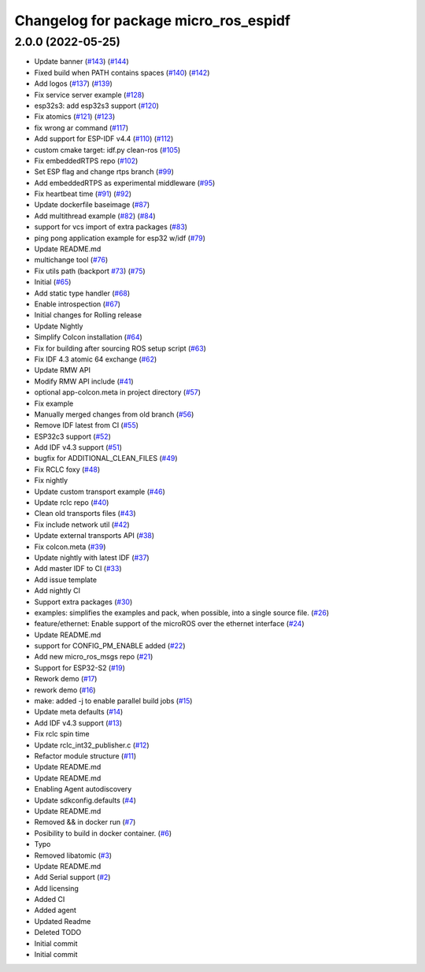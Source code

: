 ^^^^^^^^^^^^^^^^^^^^^^^^^^^^^^^^^^^^^^
Changelog for package micro_ros_espidf
^^^^^^^^^^^^^^^^^^^^^^^^^^^^^^^^^^^^^^

2.0.0 (2022-05-25)
------------------
* Update banner (`#143 <https://github.com/micro-ROS/micro_ros_espidf_component/issues/143>`_) (`#144 <https://github.com/micro-ROS/micro_ros_espidf_component/issues/144>`_)
* Fixed build when PATH contains spaces (`#140 <https://github.com/micro-ROS/micro_ros_espidf_component/issues/140>`_) (`#142 <https://github.com/micro-ROS/micro_ros_espidf_component/issues/142>`_)
* Add logos (`#137 <https://github.com/micro-ROS/micro_ros_espidf_component/issues/137>`_) (`#139 <https://github.com/micro-ROS/micro_ros_espidf_component/issues/139>`_)
* Fix service server example (`#128 <https://github.com/micro-ROS/micro_ros_espidf_component/issues/128>`_)
* esp32s3: add esp32s3 support (`#120 <https://github.com/micro-ROS/micro_ros_espidf_component/issues/120>`_)
* Fix atomics (`#121 <https://github.com/micro-ROS/micro_ros_espidf_component/issues/121>`_) (`#123 <https://github.com/micro-ROS/micro_ros_espidf_component/issues/123>`_)
* fix wrong ar command (`#117 <https://github.com/micro-ROS/micro_ros_espidf_component/issues/117>`_)
* Add support for ESP-IDF v4.4 (`#110 <https://github.com/micro-ROS/micro_ros_espidf_component/issues/110>`_) (`#112 <https://github.com/micro-ROS/micro_ros_espidf_component/issues/112>`_)
* custom cmake target: idf.py clean-ros (`#105 <https://github.com/micro-ROS/micro_ros_espidf_component/issues/105>`_)
* Fix embeddedRTPS repo (`#102 <https://github.com/micro-ROS/micro_ros_espidf_component/issues/102>`_)
* Set ESP flag and change rtps branch (`#99 <https://github.com/micro-ROS/micro_ros_espidf_component/issues/99>`_)
* Add embeddedRTPS as experimental middleware (`#95 <https://github.com/micro-ROS/micro_ros_espidf_component/issues/95>`_)
* Fix heartbeat time (`#91 <https://github.com/micro-ROS/micro_ros_espidf_component/issues/91>`_) (`#92 <https://github.com/micro-ROS/micro_ros_espidf_component/issues/92>`_)
* Update dockerfile baseimage (`#87 <https://github.com/micro-ROS/micro_ros_espidf_component/issues/87>`_)
* Add multithread example (`#82 <https://github.com/micro-ROS/micro_ros_espidf_component/issues/82>`_) (`#84 <https://github.com/micro-ROS/micro_ros_espidf_component/issues/84>`_)
* support for vcs import of extra packages (`#83 <https://github.com/micro-ROS/micro_ros_espidf_component/issues/83>`_)
* ping pong application example for esp32 w/idf (`#79 <https://github.com/micro-ROS/micro_ros_espidf_component/issues/79>`_)
* Update README.md
* multichange tool (`#76 <https://github.com/micro-ROS/micro_ros_espidf_component/issues/76>`_)
* Fix utils path (backport `#73 <https://github.com/micro-ROS/micro_ros_espidf_component/issues/73>`_) (`#75 <https://github.com/micro-ROS/micro_ros_espidf_component/issues/75>`_)
* Initial (`#65 <https://github.com/micro-ROS/micro_ros_espidf_component/issues/65>`_)
* Add static type handler (`#68 <https://github.com/micro-ROS/micro_ros_espidf_component/issues/68>`_)
* Enable introspection (`#67 <https://github.com/micro-ROS/micro_ros_espidf_component/issues/67>`_)
* Initial changes for Rolling release
* Update Nightly
* Simplify Colcon installation (`#64 <https://github.com/micro-ROS/micro_ros_espidf_component/issues/64>`_)
* Fix for building after sourcing ROS setup script (`#63 <https://github.com/micro-ROS/micro_ros_espidf_component/issues/63>`_)
* Fix IDF 4.3 atomic 64 exchange (`#62 <https://github.com/micro-ROS/micro_ros_espidf_component/issues/62>`_)
* Update RMW API
* Modify RMW API include (`#41 <https://github.com/micro-ROS/micro_ros_espidf_component/issues/41>`_)
* optional app-colcon.meta in project directory (`#57 <https://github.com/micro-ROS/micro_ros_espidf_component/issues/57>`_)
* Fix example
* Manually merged changes from old branch (`#56 <https://github.com/micro-ROS/micro_ros_espidf_component/issues/56>`_)
* Remove IDF latest from CI (`#55 <https://github.com/micro-ROS/micro_ros_espidf_component/issues/55>`_)
* ESP32c3 support (`#52 <https://github.com/micro-ROS/micro_ros_espidf_component/issues/52>`_)
* Add IDF v4.3 support (`#51 <https://github.com/micro-ROS/micro_ros_espidf_component/issues/51>`_)
* bugfix for ADDITIONAL_CLEAN_FILES (`#49 <https://github.com/micro-ROS/micro_ros_espidf_component/issues/49>`_)
* Fix RCLC foxy (`#48 <https://github.com/micro-ROS/micro_ros_espidf_component/issues/48>`_)
* Fix nightly
* Update custom transport example (`#46 <https://github.com/micro-ROS/micro_ros_espidf_component/issues/46>`_)
* Update rclc repo (`#40 <https://github.com/micro-ROS/micro_ros_espidf_component/issues/40>`_)
* Clean old transports files (`#43 <https://github.com/micro-ROS/micro_ros_espidf_component/issues/43>`_)
* Fix include network util (`#42 <https://github.com/micro-ROS/micro_ros_espidf_component/issues/42>`_)
* Update external transports API (`#38 <https://github.com/micro-ROS/micro_ros_espidf_component/issues/38>`_)
* Fix colcon.meta (`#39 <https://github.com/micro-ROS/micro_ros_espidf_component/issues/39>`_)
* Update nightly with latest IDF (`#37 <https://github.com/micro-ROS/micro_ros_espidf_component/issues/37>`_)
* Add master IDF to CI (`#33 <https://github.com/micro-ROS/micro_ros_espidf_component/issues/33>`_)
* Add issue template
* Add nightly CI
* Support extra packages (`#30 <https://github.com/micro-ROS/micro_ros_espidf_component/issues/30>`_)
* examples: simplifies the examples and pack, when possible, into a single source file.  (`#26 <https://github.com/micro-ROS/micro_ros_espidf_component/issues/26>`_)
* feature/ethernet: Enable support of the microROS over the ethernet interface (`#24 <https://github.com/micro-ROS/micro_ros_espidf_component/issues/24>`_)
* Update README.md
* support for CONFIG_PM_ENABLE added (`#22 <https://github.com/micro-ROS/micro_ros_espidf_component/issues/22>`_)
* Add new micro_ros_msgs repo (`#21 <https://github.com/micro-ROS/micro_ros_espidf_component/issues/21>`_)
* Support for ESP32-S2 (`#19 <https://github.com/micro-ROS/micro_ros_espidf_component/issues/19>`_)
* Rework demo (`#17 <https://github.com/micro-ROS/micro_ros_espidf_component/issues/17>`_)
* rework demo (`#16 <https://github.com/micro-ROS/micro_ros_espidf_component/issues/16>`_)
* make: added -j to enable parallel build jobs (`#15 <https://github.com/micro-ROS/micro_ros_espidf_component/issues/15>`_)
* Update meta defaults (`#14 <https://github.com/micro-ROS/micro_ros_espidf_component/issues/14>`_)
* Add IDF v4.3 support (`#13 <https://github.com/micro-ROS/micro_ros_espidf_component/issues/13>`_)
* Fix rclc spin time
* Update rclc_int32_publisher.c (`#12 <https://github.com/micro-ROS/micro_ros_espidf_component/issues/12>`_)
* Refactor module structure (`#11 <https://github.com/micro-ROS/micro_ros_espidf_component/issues/11>`_)
* Update README.md
* Update README.md
* Enabling Agent autodiscovery
* Update sdkconfig.defaults (`#4 <https://github.com/micro-ROS/micro_ros_espidf_component/issues/4>`_)
* Update README.md
* Removed && in docker run (`#7 <https://github.com/micro-ROS/micro_ros_espidf_component/issues/7>`_)
* Posibility to build in docker container. (`#6 <https://github.com/micro-ROS/micro_ros_espidf_component/issues/6>`_)
* Typo
* Removed libatomic (`#3 <https://github.com/micro-ROS/micro_ros_espidf_component/issues/3>`_)
* Update README.md
* Add Serial support (`#2 <https://github.com/micro-ROS/micro_ros_espidf_component/issues/2>`_)
* Add licensing
* Added CI
* Added agent
* Updated Readme
* Deleted TODO
* Initial commit
* Initial commit
